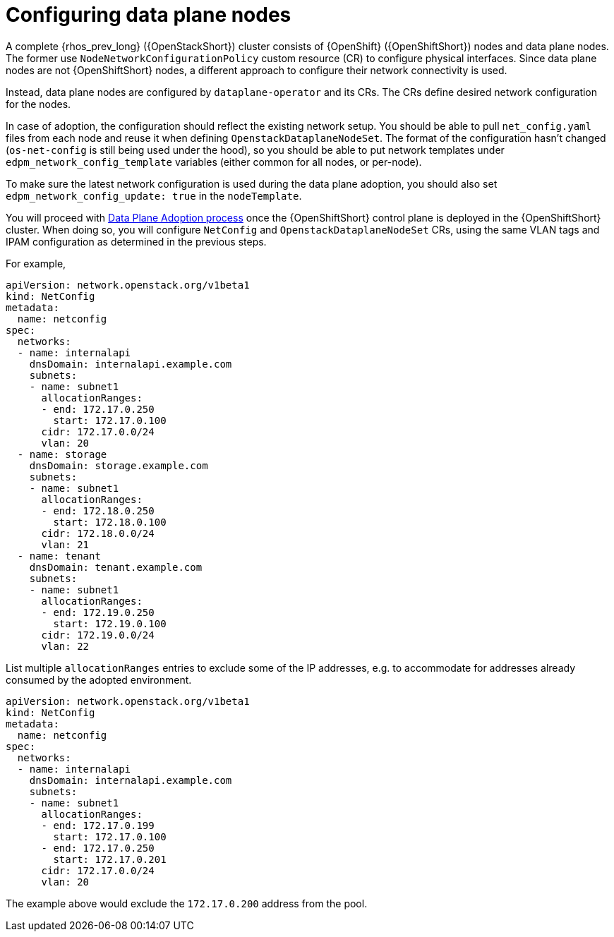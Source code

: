 [id="configuring-data-plane-nodes_{context}"]

= Configuring data plane nodes

A complete {rhos_prev_long} ({OpenStackShort}) cluster consists of {OpenShift} ({OpenShiftShort}) nodes and data plane nodes. The
former use `NodeNetworkConfigurationPolicy` custom resource (CR) to configure physical
interfaces. Since data plane nodes are not {OpenShiftShort} nodes, a different approach to
configure their network connectivity is used.

Instead, data plane nodes are configured by `dataplane-operator` and its CRs. The CRs
define desired network configuration for the nodes.

In case of adoption, the configuration should reflect the existing network
setup. You should be able to pull `net_config.yaml` files from each node and
reuse it when defining `OpenstackDataplaneNodeSet`. The format of the
configuration hasn't changed (`os-net-config` is still being used under the
hood), so you should be able to put network templates under
`edpm_network_config_template` variables (either common for all nodes, or
per-node).

To make sure the latest network configuration is used during the data plane adoption, you
should also set `edpm_network_config_update: true` in the `nodeTemplate`.

You will proceed with <<adopting-dataplane_openstack-adoption,Data Plane Adoption
process>> once the {OpenShiftShort} control plane is deployed in the
{OpenShiftShort} cluster. When doing so, you will configure `NetConfig` and
`OpenstackDataplaneNodeSet` CRs, using the same VLAN tags and IPAM
configuration as determined in the previous steps.

For example,

```
apiVersion: network.openstack.org/v1beta1
kind: NetConfig
metadata:
  name: netconfig
spec:
  networks:
  - name: internalapi
    dnsDomain: internalapi.example.com
    subnets:
    - name: subnet1
      allocationRanges:
      - end: 172.17.0.250
        start: 172.17.0.100
      cidr: 172.17.0.0/24
      vlan: 20
  - name: storage
    dnsDomain: storage.example.com
    subnets:
    - name: subnet1
      allocationRanges:
      - end: 172.18.0.250
        start: 172.18.0.100
      cidr: 172.18.0.0/24
      vlan: 21
  - name: tenant
    dnsDomain: tenant.example.com
    subnets:
    - name: subnet1
      allocationRanges:
      - end: 172.19.0.250
        start: 172.19.0.100
      cidr: 172.19.0.0/24
      vlan: 22
```

List multiple `allocationRanges` entries to exclude some of the IP addresses,
e.g. to accommodate for addresses already consumed by the adopted environment.

```
apiVersion: network.openstack.org/v1beta1
kind: NetConfig
metadata:
  name: netconfig
spec:
  networks:
  - name: internalapi
    dnsDomain: internalapi.example.com
    subnets:
    - name: subnet1
      allocationRanges:
      - end: 172.17.0.199
        start: 172.17.0.100
      - end: 172.17.0.250
        start: 172.17.0.201
      cidr: 172.17.0.0/24
      vlan: 20
```

The example above would exclude the `172.17.0.200` address from the pool.